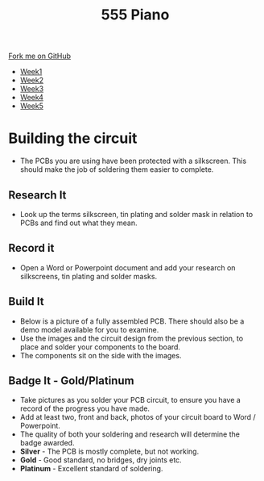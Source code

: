 #+STARTUP:indent
#+HTML_HEAD: <link rel="stylesheet" type="text/css" href="css/styles.css"/>
#+HTML_HEAD_EXTRA: <link href='http://fonts.googleapis.com/css?family=Ubuntu+Mono|Ubuntu' rel='stylesheet' type='text/css'>
#+HTML_HEAD_EXTRA: <script src="http://ajax.googleapis.com/ajax/libs/jquery/1.9.1/jquery.min.js" type="text/javascript"></script>
#+HTML_HEAD_EXTRA: <script src="js/navbar.js" type="text/javascript"></script>
#+OPTIONS: f:nil author:nil num:nil creator:nil timestamp:nil toc:nil html-style:nil

#+TITLE: 555 Piano 
#+AUTHOR: Marc Scott / Paul Dougall / Clinton Delport

#+BEGIN_HTML
  <div class="github-fork-ribbon-wrapper left">
    <div class="github-fork-ribbon">
      <a href="https://github.com/stcd11/9-SC-555">Fork me on GitHub</a>
    </div>
  </div>
<div id="stickyribbon">
    <ul>
      <li><a href="1_Lesson.html">Week1</a></li>
      <li><a href="2_Lesson.html">Week2</a></li>
      <li><a href="3_Lesson.html">Week3</a></li>
      <li><a href="4_Lesson.html">Week4</a></li>
      <li><a href="5_Lesson.html">Week5</a></li>
    </ul>
  </div>
#+END_HTML
* COMMENT Use as a template
:PROPERTIES:
:HTML_CONTAINER_CLASS: activity
:END:
** Learn It
:PROPERTIES:
:HTML_CONTAINER_CLASS: learn
:END:

** Research It
:PROPERTIES:
:HTML_CONTAINER_CLASS: research
:END:

** Design It
:PROPERTIES:
:HTML_CONTAINER_CLASS: design
:END:

** Build It
:PROPERTIES:
:HTML_CONTAINER_CLASS: build
:END:

** Test It
:PROPERTIES:
:HTML_CONTAINER_CLASS: test
:END:

** Run It
:PROPERTIES:
:HTML_CONTAINER_CLASS: run
:END:

** Document It
:PROPERTIES:
:HTML_CONTAINER_CLASS: document
:END:

** Code It
:PROPERTIES:
:HTML_CONTAINER_CLASS: code
:END:

** Program It
:PROPERTIES:
:HTML_CONTAINER_CLASS: program
:END:

** Try It
:PROPERTIES:
:HTML_CONTAINER_CLASS: try
:END:

** Badge It
:PROPERTIES:
:HTML_CONTAINER_CLASS: badge
:END:

** Save It
:PROPERTIES:
:HTML_CONTAINER_CLASS: save
:END:

* Building the circuit
- The PCBs you are using have been protected with a silkscreen. This should make the job of soldering them easier to complete.
:PROPERTIES:
:HTML_CONTAINER_CLASS: activity
:END:
** Research It
:PROPERTIES:
:HTML_CONTAINER_CLASS: research
:END:
- Look up the terms silkscreen, tin plating and solder mask in relation to PCBs and find out what they mean.
** Record it
:PROPERTIES:
:HTML_CONTAINER_CLASS: record
:END:
- Open a Word or Powerpoint document and add your research on silkscreens, tin plating and solder masks.
** Build It
:PROPERTIES:
:HTML_CONTAINER_CLASS: build
:END:
- Below is a picture of a fully assembled PCB. There should also be a demo model available for you to examine.
- Use the images and the circuit design from the previous section, to place and solder your components to the board.
- The components sit on the side with the images.
[[file:img/1_lesson/PCB.jpg]]
** Badge It - Gold/Platinum
:PROPERTIES:
:HTML_CONTAINER_CLASS: badge
:END:
- Take pictures as you solder your PCB circuit, to ensure you have a record of the progress you have made.
- Add at least two, front and back, photos of your circuit board to Word / Powerpoint. 
- The quality of both your soldering and research will determine the badge awarded.
- *Silver* - The PCB is mostly complete, but not working.
- *Gold* - Good standard, no bridges, dry joints etc.
- *Platinum* - Excellent standard of soldering.

